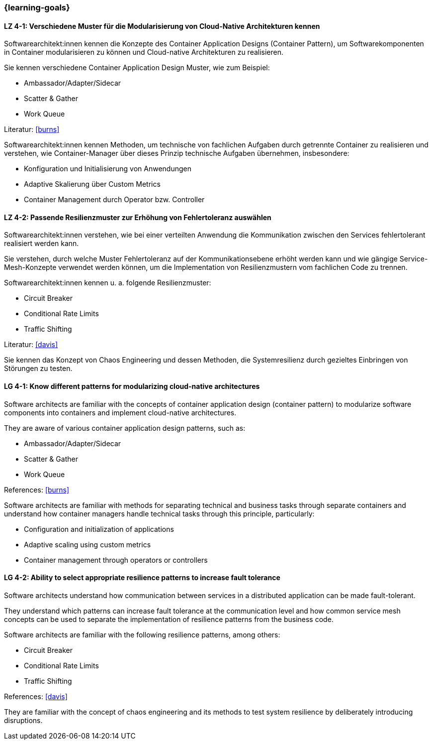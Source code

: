 === {learning-goals}

// tag::DE[]
[[LZ-4-1]]
==== LZ 4-1: Verschiedene Muster für die Modularisierung von Cloud-Native Architekturen kennen

Softwarearchitekt:innen kennen die Konzepte des Container Application Designs (Container Pattern), um Softwarekomponenten in Container modularisieren zu können und Cloud-native Architekturen zu realisieren.

Sie kennen verschiedene Container Application Design Muster, wie zum Beispiel:

* Ambassador/Adapter/Sidecar
* Scatter & Gather
* Work Queue

Literatur: <<burns>>

Softwarearchitekt:innen kennen Methoden, um technische von fachlichen Aufgaben durch getrennte Container zu realisieren und verstehen, wie Container-Manager über dieses Prinzip technische Aufgaben übernehmen, insbesondere:

* Konfiguration und Initialisierung von Anwendungen
* Adaptive Skalierung über Custom Metrics
* Container Management durch Operator bzw. Controller

[[LZ-4-2]]
==== LZ 4-2: Passende Resilienzmuster zur Erhöhung von Fehlertoleranz auswählen

Softwarearchitekt:innen verstehen, wie bei einer verteilten Anwendung die Kommunikation zwischen den Services fehlertolerant realisiert werden kann.

Sie verstehen, durch welche Muster Fehlertoleranz auf der Kommunikationsebene erhöht werden kann und wie gängige Service-Mesh-Konzepte verwendet werden können, um die Implementation von Resilienzmustern vom fachlichen Code zu trennen.

Softwarearchitekt:innen kennen u. a. folgende Resilienzmuster:

* Circuit Breaker
* Conditional Rate Limits
* Traffic Shifting

Literatur: <<davis>>

Sie kennen das Konzept von Chaos Engineering und dessen Methoden, die Systemresilienz durch gezieltes Einbringen von Störungen zu testen.

// end::DE[]

// tag::EN[]
[[LG-4-1]]
==== LG 4-1: Know different patterns for modularizing cloud-native architectures

Software architects are familiar with the concepts of container application design (container pattern) to modularize software components into containers and implement cloud-native architectures.

They are aware of various container application design patterns, such as:

* Ambassador/Adapter/Sidecar
* Scatter & Gather
* Work Queue

References: <<burns>>

Software architects are familiar with methods for separating technical and business tasks through separate containers and understand how container managers handle technical tasks through this principle, particularly:

* Configuration and initialization of applications
* Adaptive scaling using custom metrics
* Container management through operators or controllers

[[LG-4-2]]
==== LG 4-2: Ability to select appropriate resilience patterns to increase fault tolerance

Software architects understand how communication between services in a distributed application can be made fault-tolerant.

They understand which patterns can increase fault tolerance at the communication level and how common service mesh concepts can be used to separate the implementation of resilience patterns from the business code.

Software architects are familiar with the following resilience patterns, among others:

* Circuit Breaker
* Conditional Rate Limits
* Traffic Shifting

References: <<davis>>

They are familiar with the concept of chaos engineering and its methods to test system resilience by deliberately introducing disruptions.

// end::EN[]
